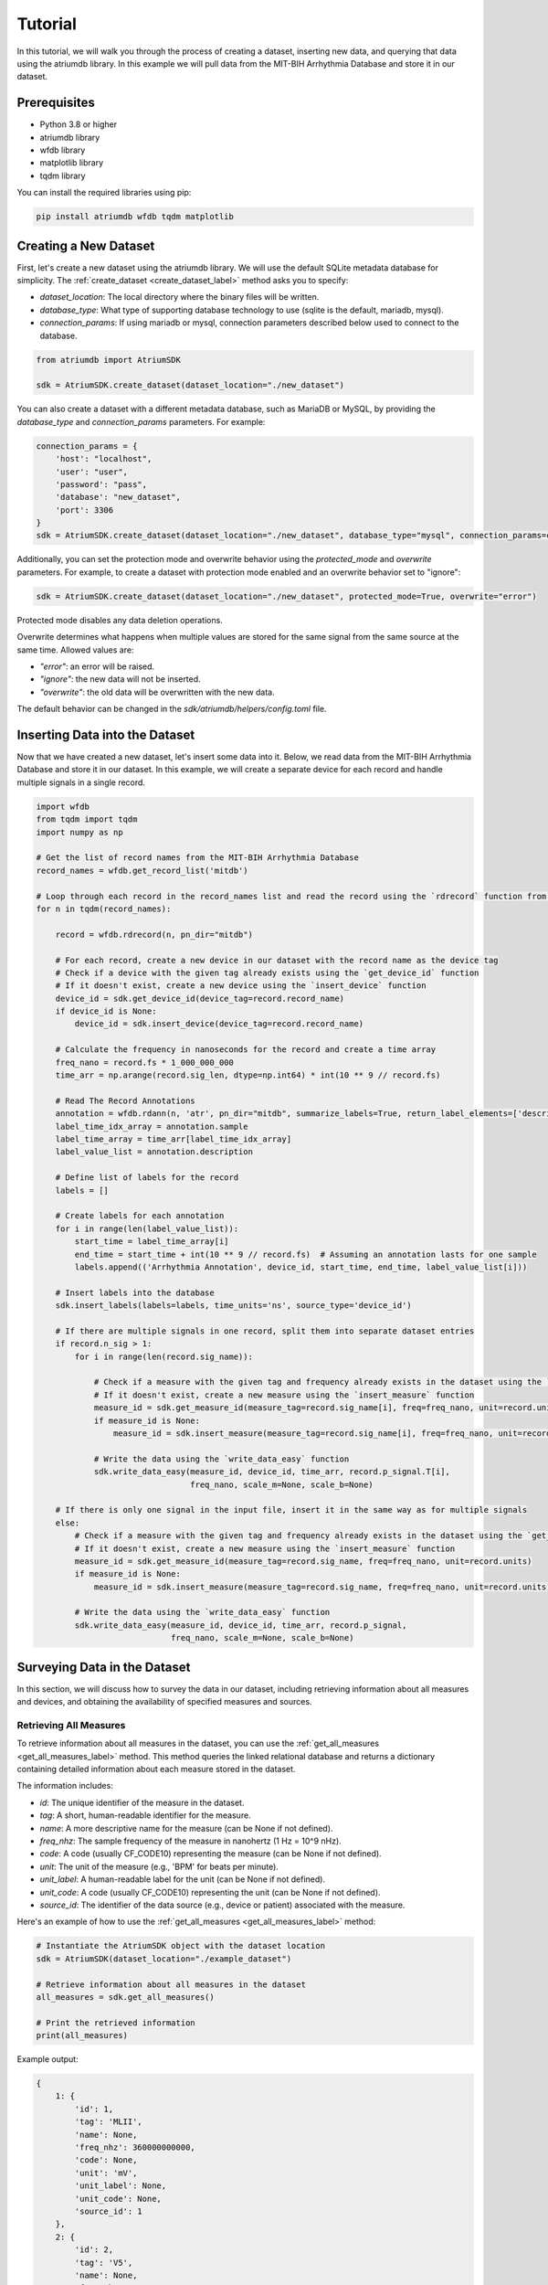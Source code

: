 Tutorial
################################################################################

In this tutorial, we will walk you through the process of creating a dataset, inserting new data, and querying that
data using the atriumdb library. In this example we will pull data from the MIT-BIH Arrhythmia Database and store it in our dataset.

Prerequisites
-------------

- Python 3.8 or higher
- atriumdb library
- wfdb library
- matplotlib library
- tqdm library

You can install the required libraries using pip:

.. code-block:: bash

   pip install atriumdb wfdb tqdm matplotlib

Creating a New Dataset
----------------------

First, let's create a new dataset using the atriumdb library. We will use the default SQLite metadata database for simplicity.
The :ref:`create_dataset <create_dataset_label>` method asks you to specify:

- `dataset_location`: The local directory where the binary files will be written.
- `database_type`: What type of supporting database technology to use (sqlite is the default, mariadb, mysql).
- `connection_params`: If using mariadb or mysql, connection parameters described below used to connect to the database.

.. code-block:: python

   from atriumdb import AtriumSDK

   sdk = AtriumSDK.create_dataset(dataset_location="./new_dataset")

You can also create a dataset with a different metadata database, such as MariaDB or MySQL, by providing the
`database_type` and `connection_params` parameters. For example:

.. code-block:: python

   connection_params = {
       'host': "localhost",
       'user': "user",
       'password': "pass",
       'database': "new_dataset",
       'port': 3306
   }
   sdk = AtriumSDK.create_dataset(dataset_location="./new_dataset", database_type="mysql", connection_params=connection_params)

Additionally, you can set the protection mode and overwrite behavior using the `protected_mode` and `overwrite` parameters.
For example, to create a dataset with protection mode enabled and an overwrite behavior set to "ignore":

.. code-block:: python

   sdk = AtriumSDK.create_dataset(dataset_location="./new_dataset", protected_mode=True, overwrite="error")

Protected mode disables any data deletion operations.

Overwrite determines what happens when multiple values are stored for the same signal from the same source at the same time.
Allowed values are:

- `"error"`: an error will be raised.
- `"ignore"`: the new data will not be inserted.
- `"overwrite"`: the old data will be overwritten with the new data.

The default behavior can be changed in the `sdk/atriumdb/helpers/config.toml` file.

Inserting Data into the Dataset
--------------------------------

Now that we have created a new dataset, let's insert some data into it. Below, we read data
from the MIT-BIH Arrhythmia Database and store it in our dataset. In this example, we will create a separate device
for each record and handle multiple signals in a single record.

.. code-block:: python

    import wfdb
    from tqdm import tqdm
    import numpy as np

    # Get the list of record names from the MIT-BIH Arrhythmia Database
    record_names = wfdb.get_record_list('mitdb')

    # Loop through each record in the record_names list and read the record using the `rdrecord` function from the wfdb library
    for n in tqdm(record_names):

        record = wfdb.rdrecord(n, pn_dir="mitdb")

        # For each record, create a new device in our dataset with the record name as the device tag
        # Check if a device with the given tag already exists using the `get_device_id` function
        # If it doesn't exist, create a new device using the `insert_device` function
        device_id = sdk.get_device_id(device_tag=record.record_name)
        if device_id is None:
            device_id = sdk.insert_device(device_tag=record.record_name)

        # Calculate the frequency in nanoseconds for the record and create a time array
        freq_nano = record.fs * 1_000_000_000
        time_arr = np.arange(record.sig_len, dtype=np.int64) * int(10 ** 9 // record.fs)

        # Read The Record Annotations
        annotation = wfdb.rdann(n, 'atr', pn_dir="mitdb", summarize_labels=True, return_label_elements=['description'])
        label_time_idx_array = annotation.sample
        label_time_array = time_arr[label_time_idx_array]
        label_value_list = annotation.description

        # Define list of labels for the record
        labels = []

        # Create labels for each annotation
        for i in range(len(label_value_list)):
            start_time = label_time_array[i]
            end_time = start_time + int(10 ** 9 // record.fs)  # Assuming an annotation lasts for one sample
            labels.append(('Arrhythmia Annotation', device_id, start_time, end_time, label_value_list[i]))

        # Insert labels into the database
        sdk.insert_labels(labels=labels, time_units='ns', source_type='device_id')

        # If there are multiple signals in one record, split them into separate dataset entries
        if record.n_sig > 1:
            for i in range(len(record.sig_name)):

                # Check if a measure with the given tag and frequency already exists in the dataset using the `get_measure_id` function
                # If it doesn't exist, create a new measure using the `insert_measure` function
                measure_id = sdk.get_measure_id(measure_tag=record.sig_name[i], freq=freq_nano, unit=record.units[i])
                if measure_id is None:
                    measure_id = sdk.insert_measure(measure_tag=record.sig_name[i], freq=freq_nano, unit=record.units[i])

                # Write the data using the `write_data_easy` function
                sdk.write_data_easy(measure_id, device_id, time_arr, record.p_signal.T[i],
                                    freq_nano, scale_m=None, scale_b=None)

        # If there is only one signal in the input file, insert it in the same way as for multiple signals
        else:
            # Check if a measure with the given tag and frequency already exists in the dataset using the `get_measure_id` function
            # If it doesn't exist, create a new measure using the `insert_measure` function
            measure_id = sdk.get_measure_id(measure_tag=record.sig_name, freq=freq_nano, unit=record.units)
            if measure_id is None:
                measure_id = sdk.insert_measure(measure_tag=record.sig_name, freq=freq_nano, unit=record.units)

            # Write the data using the `write_data_easy` function
            sdk.write_data_easy(measure_id, device_id, time_arr, record.p_signal,
                                freq_nano, scale_m=None, scale_b=None)


Surveying Data in the Dataset
-----------------------------

In this section, we will discuss how to survey the data in our dataset, including retrieving information about all
measures and devices, and obtaining the availability of specified measures and sources.

Retrieving All Measures
^^^^^^^^^^^^^^^^^^^^^^^

To retrieve information about all measures in the dataset, you can use the :ref:`get_all_measures <get_all_measures_label>` method.
This method queries the linked relational database and returns a dictionary containing detailed information about each measure stored in the dataset.

The information includes:

- `id`: The unique identifier of the measure in the dataset.
- `tag`: A short, human-readable identifier for the measure.
- `name`: A more descriptive name for the measure (can be None if not defined).
- `freq_nhz`: The sample frequency of the measure in nanohertz (1 Hz = 10^9 nHz).
- `code`: A code (usually CF_CODE10) representing the measure (can be None if not defined).
- `unit`: The unit of the measure (e.g., 'BPM' for beats per minute).
- `unit_label`: A human-readable label for the unit (can be None if not defined).
- `unit_code`: A code (usually CF_CODE10) representing the unit (can be None if not defined).
- `source_id`: The identifier of the data source (e.g., device or patient) associated with the measure.

Here's an example of how to use the :ref:`get_all_measures <get_all_measures_label>` method:

.. code-block:: python

   # Instantiate the AtriumSDK object with the dataset location
   sdk = AtriumSDK(dataset_location="./example_dataset")

   # Retrieve information about all measures in the dataset
   all_measures = sdk.get_all_measures()

   # Print the retrieved information
   print(all_measures)

Example output:

.. code-block:: python

   {
       1: {
           'id': 1,
           'tag': 'MLII',
           'name': None,
           'freq_nhz': 360000000000,
           'code': None,
           'unit': 'mV',
           'unit_label': None,
           'unit_code': None,
           'source_id': 1
       },
       2: {
           'id': 2,
           'tag': 'V5',
           'name': None,
           'freq_nhz': 360000000000,
           'code': None,
           'unit': 'mV',
           'unit_label': None,
           'unit_code': None,
           'source_id': 1
       },
   }

In this example, the dataset contains two measures: ECG Lead MLII and ECG Lead V5,
both with a sample frequency of 360000000000 nanohertz (360 Hz) and units in millivolts (mV).

Retrieving All Devices
^^^^^^^^^^^^^^^^^^^^^^

To retrieve information about all devices in the dataset, you can use the :ref:`get_all_devices <get_all_devices_label>` method.
This method returns a dictionary containing information about each device in the dataset.

The information includes:

- `id`: The unique identifier of the device in the dataset.
- `tag`: A short, human-readable identifier for the device.
- `name`: A more descriptive name for the device (can be None if not defined).
- `manufacturer`: The manufacturer of the device (can be None if not defined).
- `model`: The model of the device (can be None if not defined).
- `type`: The type of the device (e.g., 'static', 'dynamic', 'monitor').
- `bed_id`: The identifier of the bed associated with the device (can be None if not defined).
- `source_id`: The identifier of the data source (e.g., device or patient) associated with the device.

Here's an example of how to use the :ref:`get_all_devices <get_all_devices_label>` method:

.. code-block:: python

   all_devices = sdk.get_all_devices()
   print(all_devices)

Example output:

.. code-block:: python

   {
       1: {
           'id': 1,
           'tag': '100',
           'name': None,
           'manufacturer': None,
           'model': None,
           'type': 'static',
           'bed_id': None,
           'source_id': 1
       },
       2: {
           'id': 2,
           'tag': '101',
           'name': None,
           'manufacturer': None,
           'model': None,
           'type': 'static',
           'bed_id': None,
           'source_id': 1
       },
       # ...
   }

In this example, the :ref:`get_all_devices <get_all_devices_label>` method returns a dictionary where the keys are the device ids and the values are
dictionaries containing the device properties. You can see that the output includes information about the
device's tag, name, manufacturer, model, type, bed_id, and source_id.

By examining the output, you can gain insights into the devices present in your dataset and their characteristics.
For example, you might notice that some devices have missing information (e.g., name, manufacturer, model),
which you could then decide to update or investigate further. Additionally, you can use the device ids to query your
dataset based on specific devices.

Getting Data Availability
^^^^^^^^^^^^^^^^^^^^^^^^^^
To obtain the availability of a specified measure (signal) and a specified source (device id or patient id),
you can use the :ref:`get_interval_array <get_interval_array_label>` method. This method provides information about the available data for a specific measure
and source by returning a 2D array representing the data availability.

Each row of the 2D array output represents a continuous interval of available data, with the first and second columns
representing the start epoch and end epoch of that interval, respectively.
This information can be useful when you want to analyze or visualize data within specific time periods or when you need to identify gaps in the data.

Here's an example of how to use the :ref:`get_interval_array <get_interval_array_label>` method:

.. code-block:: python

   # Define the measure_id and device_id for which you want to get data availability
   measure_id = 1
   device_id = 1

   # Call the get_interval_array method
   interval_arr = sdk.get_interval_array(measure_id=measure_id, device_id=device_id)

   # Print the resulting 2D array
   print(interval_arr)

Example output:

.. code-block:: python

   [[            0 1805555050000]]

In this example, the output shows that there is a single continuous interval of available data for the specified measure and device,
starting at epoch 0 and ending at epoch 1805555050000. This is because there are no gaps in the source mit-bih data.

These methods allow you to survey the data in your dataset and obtain information about the measures, devices, and data availability.
By understanding the data availability, you can make informed decisions about how to process, analyze, or visualize the data in your dataset.

Querying Data from the Dataset
-------------------------------

Now that we have inserted and surveyed the data into our dataset, let's query the data and verify that the data has been correctly inserted.
We will iterate through the records in the MIT-BIH Arrhythmia Database and compare the data in our dataset to the original data.

.. code-block:: python

   # Iterate through the record names in the MIT-BIH Arrhythmia Database
   for n in tqdm(record_names):

       # Read the record from the MIT-BIH Arrhythmia Database
       record = wfdb.rdrecord(n, pn_dir="mitdb")
       # Calculate the sample frequency in nanohertz
       freq_nano = record.fs * 1_000_000_000
       # Create a time array for the record
       time_arr = np.arange(record.sig_len, dtype=np.int64) * ((10 ** 9) // record.fs)
       # Get the device ID for the current record
       device_id = sdk.get_device_id(device_tag=record.record_name)

       # If there are multiple signals in the record, check both
       if record.n_sig > 1:
           for i in range(len(record.sig_name)):
               # Get the measure ID for the current signal
               measure_id = sdk.get_measure_id(measure_tag=record.sig_name[i], freq=freq_nano)

               # Query the data from the dataset
               _, read_times, read_values = sdk.get_data(measure_id, 0, 10 ** 18, device_id=device_id)

               # Check that both the signal and time arrays from MIT-BIH and AtriumDB are equal
               assert np.array_equal(record.p_signal.T[i], read_values) and np.array_equal(time_arr, read_times)

       # If there is only one signal in the record
       else:
           # Get the measure ID for the signal
           measure_id = sdk.get_measure_id(measure_tag=record.sig_name, freq=freq_nano)

           # Query the data from the dataset
           _, read_times, read_values = sdk.get_data(measure_id, 0, 10 ** 18, device_id=device_id)

           # Check that both the signal and time arrays from MIT-BIH and AtriumDB are equal
           assert np.array_equal(record.p_signal, read_values) and np.array_equal(time_arr, read_times)


Retrieving Labels from the Dataset
------------------------------------------

We can also retrieve the annotations inserted as atriumdb labels earlier in the tutorial, first by recalling the different
label names inserted into the dataset:

.. code-block:: python
    label_set_dict = sdk.get_all_label_sets()
    label_set_names = [label_info['name'] for label_id, label_info in label_set_dict.items()]

And then by calling `AtriumSDK.get_labels` to retrieve the label information:

.. code-block:: python
    for record_name in tqdm(record_names):
       # Read the record from the MIT-BIH Arrhythmia Database
       label_data = sdk.get_labels(name_list=label_set_names, device_list=[record_name])

Visualizing the Dataset
-------------------------------

Finally, let's retrieve data from our dataset and plot the first 1000 points of the first record's data.
We will use the `matplotlib` library to create a simple line plot of the data.

.. code-block:: python

    import matplotlib.pyplot as plt

    # Define the measure_id and device_id we want to retrieve data for
    measure_id = 1
    device_id = 1

    # Get the measure information for the specified measure_id
    measure_info = sdk.get_measure_info(measure_id=measure_id)
    device_info = sdk.get_device_info(device_id=device_id)

    # Extract the frequency in nanohertz from the measure information
    freq_nhz = measure_info['freq_nhz']

    # Calculate the period in nanoseconds by dividing 10^18 by the frequency in nanohertz
    period_nhz = int((10 ** 18) // freq_nhz)

    # Define the start and end time for the data we want to retrieve
    # We want to retrieve the first 1000 points, so we set the end time to 1001 times the period
    start_time_n, end_time_n = 0, 1001 * period_nhz  # [start, end)

    # Retrieve the data for the specified measure_id, device_id, start_time_n, and end_time_n
    _, times, values = sdk.get_data(measure_id=measure_id, device_id=device_id, start_time_n=start_time_n,
                                    end_time_n=end_time_n)

    # Plot the first 1000 points of the first patient's data using matplotlib
    plt.plot(times / (10 ** 9), values)  # convert x-axis units to seconds.
    plt.xlabel("Time (Seconds)")
    plt.ylabel("Signal Value")
    plt.title(f"First 1000 Points of Measure {measure_info['tag']} and Device {device_info['tag']}")
    plt.show()

.. image:: mit_bih_1000_samples.png
   :alt: ECG plot
   :align: center
